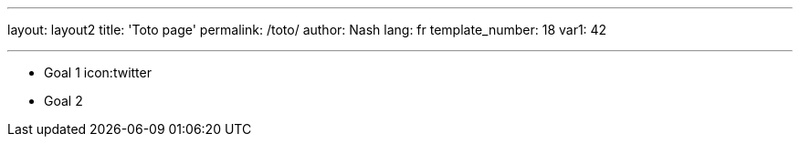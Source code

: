 ---
layout: layout2
title: 'Toto page'
permalink: /toto/
author: Nash
lang: fr
template_number: 18
var1: 42

---
:title2: ma variable de page
:icons: fontawesome

[[goals]]
[role="incremental"]
* Goal 1 icon:twitter
* Goal 2
